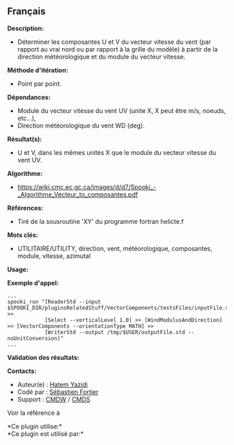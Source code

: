 ** Français















*Description:*

- Déterminer les composantes U et V du vecteur vitesse du vent (par
  rapport au vrai nord ou par rapport à la grille du modèle) à partir de
  la direction météorologique et du module du vecteur vitesse.

*Méthode d'itération:*

- Point par point.

*Dépendances:*

- Module du vecteur vitesse du vent UV (unite X, X peut être m/s,
  noeuds, etc...),
- Direction météorologique du vent WD (deg).

*Résultat(s):*

- U et V, dans les mêmes unités X que le module du vecteur vitesse du
  vent UV.

*Algorithme:*

- [[https://wiki.cmc.ec.gc.ca/images/d/d7/Spooki_-_Algorithme_Vecteur_to_composantes.pdf]]

*Références:*

- Tiré de la sousroutine 'XY' du programme fortran helicte.f

*Mots clés:*

- UTILITAIRE/UTILITY, direction, vent, météorologique, composantes,
  module, vitesse, azimutal

*Usage:*

*Exemple d'appel:* 

#+begin_example
      ...
      spooki_run "[ReaderStd --input $SPOOKI_DIR/pluginsRelatedStuff/VectorComponents/testsFiles/inputFile.std] >>
                  [Select --verticalLevel 1.0] >> [WindModulusAndDirection] >> [VectorComponents --orientationType MATH] >>
                  [WriterStd --output /tmp/$USER/outputFile.std --noUnitConversion]"
      ...
#+end_example

*Validation des résultats:*

*Contacts:*

- Auteur(e) : [[https://wiki.cmc.ec.gc.ca/wiki/User:Yazidih][Hatem
  Yazidi]]
- Codé par : [[https://wiki.cmc.ec.gc.ca/wiki/User:Fortiers][Sébastien
  Fortier]]
- Support : [[https://wiki.cmc.ec.gc.ca/wiki/CMDW][CMDW]] /
  [[https://wiki.cmc.ec.gc.ca/wiki/CMDS][CMDS]]

Voir la référence à





*Ce plugin utilise:*\\

*Ce plugin est utilisé par:*\\



  

